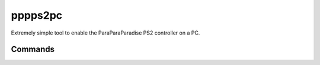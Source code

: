 pppps2pc
========

.. only:: html

   .. image:: https://img.shields.io/pypi/pyversions/pppps2pc.svg?color=blue&logo=python&logoColor=white
      :target: https://www.python.org/
      :alt: Python versions

   .. image:: https://img.shields.io/pypi/v/pppps2pc
      :target: https://pypi.org/project/pppps2pc/
      :alt: PyPI - Version

   .. image:: https://img.shields.io/github/v/tag/Tatsh/pppps2pc
      :target: https://github.com/Tatsh/pppps2pc/tags
      :alt: GitHub tag (with filter)

   .. image:: https://img.shields.io/github/license/Tatsh/pppps2pc
      :target: https://github.com/Tatsh/pppps2pc/blob/master/LICENSE.txt
      :alt: License

   .. image:: https://img.shields.io/github/commits-since/Tatsh/pppps2pc/v0.1.1/master
      :target: https://github.com/Tatsh/pppps2pc/compare/v0.1.1...master
      :alt: GitHub commits since latest release (by SemVer including pre-releases)

   .. image:: https://github.com/Tatsh/pppps2pc/actions/workflows/qa.yml/badge.svg
      :target: https://github.com/Tatsh/pppps2pc/actions/workflows/qa.yml
      :alt: QA

   .. image:: https://github.com/Tatsh/pppps2pc/actions/workflows/tests.yml/badge.svg
      :target: https://github.com/Tatsh/pppps2pc/actions/workflows/tests.yml
      :alt: Tests

   .. image:: https://coveralls.io/repos/github/Tatsh/pppps2pc/badge.svg?branch=master
      :target: https://coveralls.io/github/Tatsh/pppps2pc?branch=master
      :alt: Coverage Status

   .. image:: https://readthedocs.org/projects/pppps2pc/badge/?version=latest
      :target: https://pppps2pc.readthedocs.org/?badge=latest
      :alt: Documentation Status

   .. image:: https://www.mypy-lang.org/static/mypy_badge.svg
      :target: http://mypy-lang.org/
      :alt: mypy

   .. image:: https://img.shields.io/badge/pre--commit-enabled-brightgreen?logo=pre-commit&logoColor=white
      :target: https://github.com/pre-commit/pre-commit
      :alt: pre-commit

   .. image:: https://img.shields.io/badge/pydocstyle-enabled-AD4CD3
      :target: http://www.pydocstyle.org/en/stable/
      :alt: pydocstyle

   .. image:: https://img.shields.io/badge/pytest-zz?logo=Pytest&labelColor=black&color=black
      :target: https://docs.pytest.org/en/stable/
      :alt: pytest

   .. image:: https://img.shields.io/endpoint?url=https://raw.githubusercontent.com/astral-sh/ruff/main/assets/badge/v2.json
      :target: https://github.com/astral-sh/ruff
      :alt: Ruff

   .. image:: https://static.pepy.tech/badge/pppps2pc/month
      :target: https://pepy.tech/project/pppps2pc
      :alt: Downloads

   .. image:: https://img.shields.io/github/stars/Tatsh/pppps2pc?logo=github&style=flat
      :target: https://github.com/Tatsh/pppps2pc/stargazers
      :alt: Stargazers

   .. image:: https://img.shields.io/badge/dynamic/json?url=https%3A%2F%2Fpublic.api.bsky.app%2Fxrpc%2Fapp.bsky.actor.getProfile%2F%3Factor%3Ddid%3Aplc%3Auq42idtvuccnmtl57nsucz72%26query%3D%24.followersCount%26style%3Dsocial%26logo%3Dbluesky%26label%3DFollow%2520%40Tatsh&query=%24.followersCount&style=social&logo=bluesky&label=Follow%20%40Tatsh
      :target: https://bsky.app/profile/Tatsh.bsky.social
      :alt: Follow @Tatsh

   .. image:: https://img.shields.io/mastodon/follow/109370961877277568?domain=hostux.social&style=social
      :target: https://hostux.social/@Tatsh
      :alt: Mastodon Follow

Extremely simple tool to enable the ParaParaParadise PS2 controller on a PC.

.. only:: html

   Check out the `Linux kernel module <https://github.com/Tatsh/pppps2pc/tree/master/kernel>`_ and
   the `PS2 driver (IRX) decompile <https://github.com/Tatsh/pppps2pc/tree/master/ps2-decompile>`_.

Commands
--------

.. click:: pppps2pc.main:main
   :prog: ps2para
   :nested: full

.. only:: html

   Library
   -------

   .. automodule:: pppps2pc.constants
      :members:

   .. automodule:: pppps2pc.utils
      :members:

   Indices and tables
   ==================
   * :ref:`genindex`
   * :ref:`modindex`
